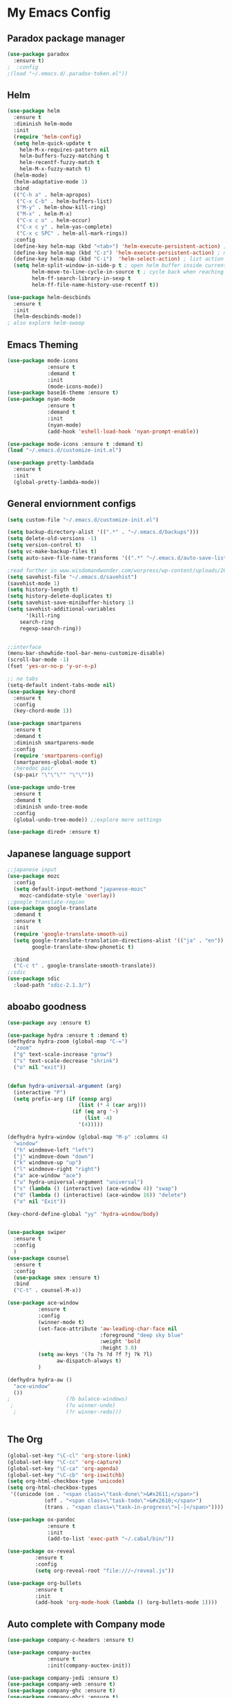 
* My Emacs Config

** Paradox package manager
#+BEGIN_SRC emacs-lisp
(use-package paradox
  :ensure t)
;  :config
;(load "~/.emacs.d/.paradox-token.el"))

 #+END_SRC
** Helm

#+BEGIN_SRC emacs-lisp
(use-package helm
  :ensure t
  :diminish helm-mode
  :init
  (require 'helm-config)
  (setq helm-quick-update t
	helm-M-x-requires-pattern nil
	helm-buffers-fuzzy-matching t
	helm-recentf-fuzzy-match t
	helm-M-x-fuzzy-match t)
  (helm-mode)
  (helm-adaptative-mode 1)
  :bind
  (("C-h a" . helm-apropos)
   ("C-x C-b" . helm-buffers-list)
   ("M-y" . helm-show-kill-ring)
   ("M-x" . helm-M-x)
   ("C-x c o" . helm-occur)
   ("C-x c y" . helm-yas-complete)
   ("C-x c SPC" . helm-all-mark-rings))
  :config
  (define-key helm-map (kbd "<tab>") 'helm-execute-persistent-action) ; rebind tab to run persistent acgtion
  (define-key helm-map (kbd "C-z") 'helm-execute-persistent-action) ; make TAB work in terminal
  (define-key helm-map (kbd "C-i")  'helm-select-action) ; list action
  (setq helm-split-window-in-side-p t ; open helm buffer inside current window
        helm-move-to-line-cycle-in-source t ; cycle back when reaching top or bottom of source
        helm-ff-search-library-in-sexp t
        helm-ff-file-name-history-use-recentf t))

(use-package helm-descbinds
  :ensure t
  :init
  (helm-descbinds-mode))
; also explore helm-swoop

#+END_SRC
** Emacs Theming

#+BEGIN_SRC emacs-lisp
(use-package mode-icons
             :ensure t
             :demand t
             :init
             (mode-icons-mode))
(use-package base16-theme :ensure t)
(use-package nyan-mode
             :ensure t
             :demand t
             :init
             (nyan-mode)
             (add-hook 'eshell-load-hook 'nyan-prompt-enable))

(use-package mode-icons :ensure t :demand t)
(load "~/.emacs.d/customize-init.el")

(use-package pretty-lambdada
  :ensure t
  :init
  (global-pretty-lambda-mode))

#+END_SRC
** General enviornment configs

#+BEGIN_SRC emacs-lisp
(setq custom-file "~/.emacs.d/customize-init.el")

(setq backup-directory-alist '((".*" . "~/.emacs.d/backups")))
(setq delete-old-versions -1)
(setq version-control t)
(setq vc-make-backup-files t)
(setq auto-save-file-name-transforms '((".*" "~/.emacs.d/auto-save-list/" t)))

;read further in www.wisdomandwonder.com/worpress/wp-content/uploads/2014/03/C3F.html -via sachachua.com
(setq savehist-file "~/.emacs.d/savehist")
(savehist-mode 1)
(setq history-length t)
(setq history-delete-duplicates t)
(setq savehist-save-minibuffer-history 1)
(setq savehist-additional-variables
      '(kill-ring
	search-ring
	regexp-search-ring))


;;interface
(menu-bar-showhide-tool-bar-menu-customize-disable)
(scroll-bar-mode -1)
(fset 'yes-or-no-p 'y-or-n-p)

;; no tabs
(setq-default indent-tabs-mode nil)
(use-package key-chord
  :ensure t
  :config
  (key-chord-mode 1))

(use-package smartparens
  :ensure t 
  :demand t
  :diminish smartparens-mode
  :config
  (require 'smartparens-config)
  (smartparens-global-mode t)
  ;heredoc pair
  (sp-pair "\"\"\"" "\"\""))

(use-package undo-tree
  :ensure t
  :demand t
  :diminish undo-tree-mode
  :config 
  (global-undo-tree-mode)) ;;explore more settings 

(use-package dired+ :ensure t)

#+END_SRC
** Japanese language support

#+BEGIN_SRC emacs-lisp
;;japanese input
(use-package mozc
  :config
  (setq default-input-methond "japanese-mozc"
	mozc-candidate-style 'overlay))
;;google translate-region
(use-package google-translate
  :demand t
  :ensure t
  :init
  (require 'google-translate-smooth-ui)
  (setq google-translate-translation-directions-alist '(("ja" . "en"))
        google-translate-show-phonetic t)  
        
  :bind
  ("C-c t" . google-translate-smooth-translate))
;;sdic
(use-package sdic
  :load-path "sdic-2.1.3/")

#+END_SRC
** aboabo goodness

#+BEGIN_SRC emacs-lisp
(use-package avy :ensure t)

(use-package hydra :ensure t :demand t)
(defhydra hydra-zoom (global-map "C-=")
  "zoom"
  ("g" text-scale-increase "grow")
  ("s" text-scale-decrease "shrink")
  ("o" nil "exit"))


(defun hydra-universal-argument (arg)
  (interactive "P")
  (setq prefix-arg (if (consp arg)
                       (list (* 4 (car arg)))
                     (if (eq arg '-)
                         (list -4)
                       '(4)))))

(defhydra hydra-window (global-map "M-p" :columns 4)
  "window"
  ("h" windmove-left "left")
  ("j" windmove-down "down")
  ("k" windmove-up "up")
  ("l" windmove-right "right")
  ("a" ace-window "ace")
  ("u" hydra-universal-argument "universal")
  ("s" (lambda () (interactive) (ace-window 4)) "swap")
  ("d" (lambda () (interactive) (ace-window 16)) "delete")
  ("o" nil "Exit"))

(key-chord-define-global "yy" 'hydra-window/body)


(use-package swiper
  :ensure t
  :config
  )
(use-package counsel
  :ensure t
  :config
  (use-package smex :ensure t)
  :bind
  ("C-t" . counsel-M-x))

(use-package ace-window
          :ensure t
          :config
          (winner-mode t)
          (set-face-attribute 'aw-leading-char-face nil
                              :foreground "deep sky blue"
                              :weight 'bold
                              :height 3.0)
          (setq aw-keys '(?a ?s ?d ?f ?j ?k ?l)
                aw-dispatch-always t)
          )

(defhydra hydra-aw ()
  "ace-window"
  ())
;                  (?b balance-windows)
 ;                 (?u winner-undo)
  ;                (?r winner-redo)))


#+END_SRC
** The Org

#+BEGIN_SRC emacs-lisp
(global-set-key "\C-cl" 'org-store-link)
(global-set-key "\C-cc" 'org-capture)
(global-set-key "\C-ca" 'org-agenda)
(global-set-key "\C-cb" 'org-iswitchb)
(setq org-html-checkbox-type 'unicode)
(setq org-html-checkbox-types
 '((unicode (on . "<span class=\"task-done\">&#x2611;</span>")
            (off . "<span class=\"task-todo\">&#x2610;</span>")
            (trans . "<span class=\"task-in-progress\">[-]</span>"))))

(use-package ox-pandoc 
             :ensure t
             :init
             (add-to-list 'exec-path "~/.cabal/bin/"))

(use-package ox-reveal
 	     :ensure t
 	     :config
 	     (setq org-reveal-root "file:///~/reveal.js"))

(use-package org-bullets
	     :ensure t
	     :init
	     (add-hook 'org-mode-hook (lambda () (org-bullets-mode 1))))

#+END_SRC
** Auto complete with Company mode

#+BEGIN_SRC emacs-lisp
(use-package company-c-headers :ensure t)

(use-package company-auctex
             :ensure t
             :init(company-auctex-init))

(use-package company-jedi :ensure t)
(use-package company-web :ensure t)
(use-package company-ghc :ensure t)
(use-package company-ghci :ensure t)

(use-package company
             :ensure t
             :demand t
             :diminish company-mode
             :config
             (global-company-mode )
;             (add-hook 'after-init-hook 'global-company-mode)
             (add-to-list 'company-backends '(company-c-headers))
             (add-to-list 'company-backends '(company-auctex))
             (add-to-list 'company-backends '(company-jedi))
             (add-to-list 'company-backends '(company-web-html))
             (add-to-list 'company-backends '(company-web-jade))
             (add-to-list 'company-backends '(company-web-slim))
             (add-to-list 'company-backends '(company-ghc))
             (add-to-list 'company-backends '(company-ghci))
             )


#+END_SRC
** Syntax checking

#+BEGIN_SRC emacs-lisp
(use-package flymake-easy :ensure t)
(use-package flymake-sass
  :ensure f
  :config
  (add-hook 'sass-mode-hook 'flymake-sass-load))
(use-package flymake-elixir
  :ensure t
  :config
  (add-hook 'elixir-mode-hook 'flymake-elixir-load))

#+END_SRC
** Developer tools
*** shell tools
#+BEGIN_SRC emacs-lisp
(use-package fish-mode :ensure t)
;;

#+END_SRC
*** git

#+BEGIN_SRC emacs-lisp
(use-package magit :ensure t)

#+END_SRC
*** projectile

#+BEGIN_SRC emacs-lisp
(use-package projectile :ensure t)
(use-package helm-projectile
  :ensure t
  :bind
  ("C-c p f" . helm-projectile-find-file))

#+END_SRC
*** Haskell

#+BEGIN_SRC emacs-lisp
(use-package haskell-mode
  :ensure t
  :config
  (add-hook 'haskell-mode-hook 'turn-on-haskell-indentation)
  (add-hook 'haskell-mode-hook 'turn-on-haskell-doc-mode)
  ;; interactive mode setup
  (require 'haskell-interactive-mode)
  (require 'haskell-process)
  (add-hook 'haskell-mode-hook 'interactive-haskell-mode)
  (custom-set-variables
   '(haskell-process-suggest-remove-import-lines t)
   '(haskell-process-auto-import-loaded-modules t)
   '(haskell-process-log t)
   '(haskell-process-type 'cabal-repl)))
(add-to-list 'exec-path "/home/gitten/.cabal/bin")

#+END_SRC
*** Elixir and Erlang

#+BEGIN_SRC emacs-lisp
(use-package erlang
  :ensure t
  :config
  (require 'erlang-start))

;;elixir
(use-package elixir-mode :ensure t)
(use-package alchemist :ensure t)

#+END_SRC
*** Python

#+BEGIN_SRC emacs-lisp
;;(use-package ein :ensure t) look into ob-ipython
(use-package jedi
	     :ensure t
	     :config
	     (add-hook 'python-mode-hook 'jedi:setup)
	     (setq jedi:complete-on-dot))
(use-package pydoc-info :ensure t) ; :load-path "/path/to/pydoc-info")
(use-package matlab-mode :ensure t)
(use-package ein :ensure t)

#+END_SRC
*** GNU R

#+BEGIN_SRC emacs-lisp
(use-package ess :ensure t)
(use-package ess-R-data-view :ensure t)
(use-package ess-R-object-popup
  :ensure t
  :config
 (define-key ess-mode-map "\C-c\C-g" 'ess-R-object-popup))
#+END_SRC
*** web dev

#+BEGIN_SRC emacs-lisp
(use-package sass-mode :ensure t)

(use-package web-mode
	     :ensure t
	     :config
	     (add-to-list 'auto-mode-alist '("\\.phtml\\'" . web-mode))
             (add-to-list 'auto-mode-alist '("\\.tpl\\.php\\'" . web-mode))
	     (add-to-list 'auto-mode-alist '("\\.[agj]sp\\'" . web-mode))
             (add-to-list 'auto-mode-alist '("\\.as[cp]x\\'" . web-mode))
             (add-to-list 'auto-mode-alist '("\\.erb\\'" . web-mode))
             (add-to-list 'auto-mode-alist '("\\.mustache\\'" . web-mode))
             (add-to-list 'auto-mode-alist '("\\.djhtml\\'" . web-mode))
             (add-to-list 'auto-mode-alist '("\\.html?\\'" . web-mode))
             (setq web-mode-engines-alist '(("django" . "\\.html\\'")))
                          (defun my-web-mode-hook ()
	       "Hooks for Web mode."
	       (setq web-mode-markup-indent 2)
	       (setq web-mode-css-indent-offset 2)
	       (setq web-mode-code-indent-offset 2)
	       (setq web-mode-enable-css-colorization t)
	       (setq web-mode-enable-block-face t)
	       (setq web-mode-enable-part-face t)
	       (setq web-mode-enable-heredoc-fontification t)
	       (setq web-mode-enable-current-element-highlight t)
	       (setq web-mode-enable-current-column-highlight t)
	       ;(setq web-mode-enable-auto-pairing t)
	       )	       
	     (add-hook 'web-mode-hook 'my-web-mode-hook))


#+END_SRC
** Document tools

#+BEGIN_SRC emacs-lisp
(use-package markdown-mode :ensure t)

#+END_SRC
